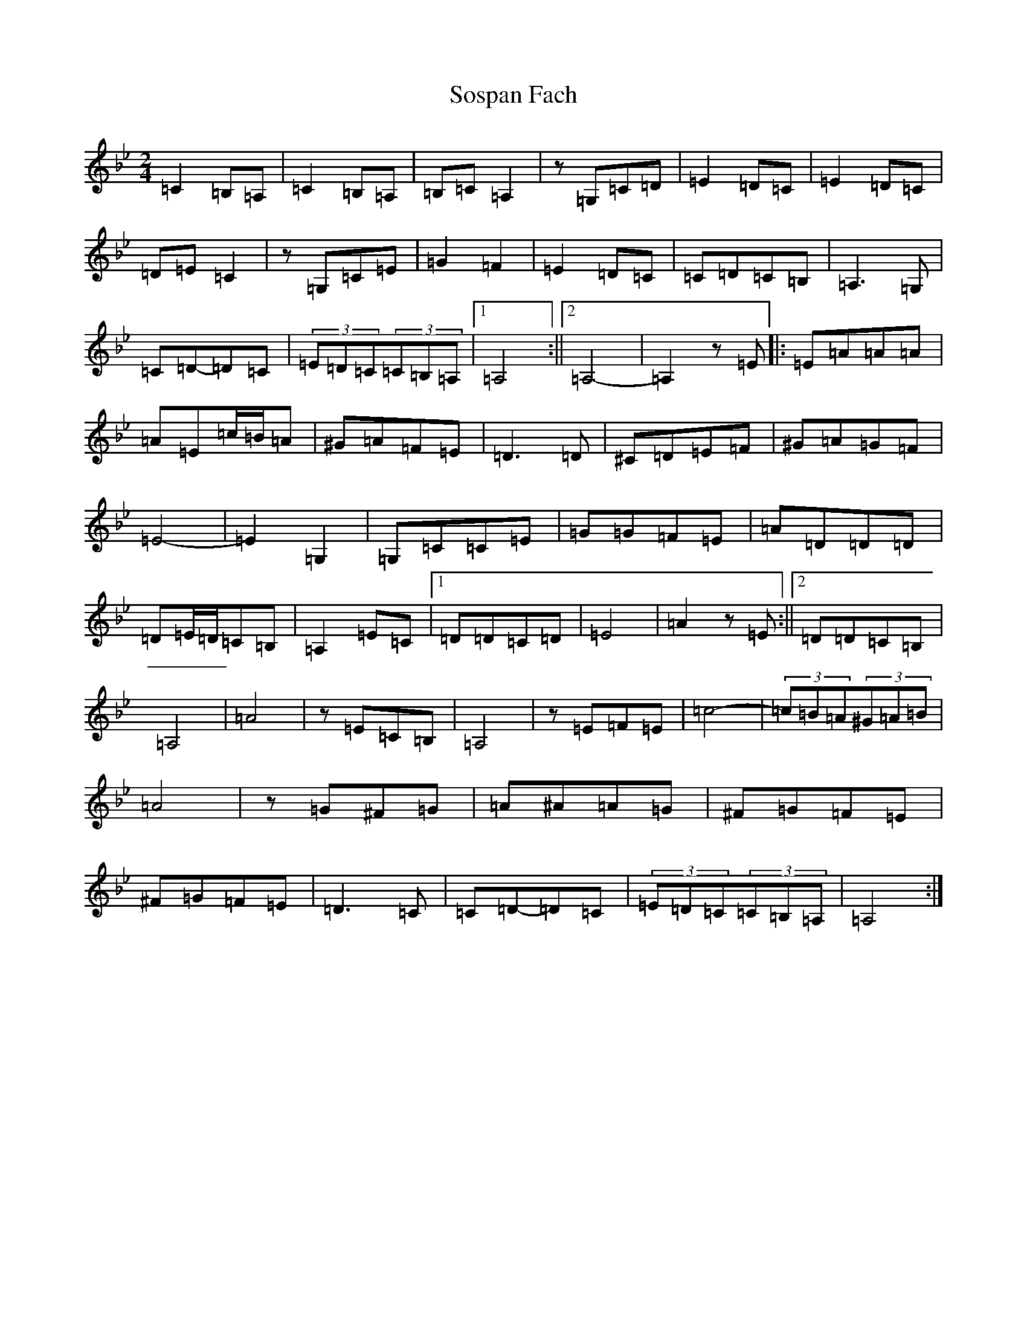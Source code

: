 X: 134
T: Sospan Fach
S: https://thesession.org/tunes/13808#setting24784
Z: C Dorian
R: reel
M:2/4
L:1/8
K: C Dorian
=C2=B,=A,|=C2=B,=A,|=B,=C=A,2|z=G,=C=D|=E2=D=C|=E2=D=C|=D=E=C2|z=G,=C=E|=G2=F2|=E2=D=C|=C=D=C=B,|=A,3=G,|=C=D-=D=C|(3=E=D=C(3=C=B,=A,|1=A,4:||2=A,4-|=A,2z=E|:=E=A=A=A|=A=E=c/2=B/2=A|^G=A=F=E|=D3=D|^C=D=E=F|^G=A=G=F|=E4-|=E2=G,2|=G,=C=C=E|=G=G=F=E|=A=D=D=D|=D=E/2=D/2=C=B,|=A,2=E=C|1=D=D=C=D|=E4|=A2z=E:||2=D=D=C=B,|=A,4|=A4|z=E=C=B,|=A,4|z=E=F=E|=c4-|(3=c=B=A(3^G=A=B|=A4|z=G^F=G|=A^A=A=G|^F=G=F=E|^F=G=F=E|=D3=C|=C=D-=D=C|(3=E=D=C(3=C=B,=A,|=A,4:|